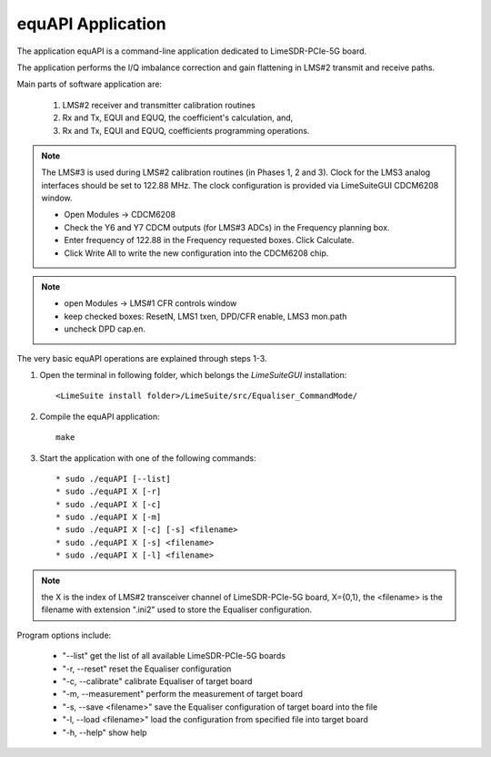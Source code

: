 equAPI Application
==================

The application equAPI is a command-line application dedicated to LimeSDR-PCIe-5G board. 

The application performs the I/Q imbalance correction and gain flattening in LMS#2 transmit and receive paths.

Main parts of software application are:

   1. LMS#2 receiver and transmitter calibration routines
   2. Rx and Tx, EQUI and EQUQ, the coefficient's calculation, and, 
   3. Rx and Tx, EQUI and EQUQ, coefficients programming operations.

.. note::
   The LMS#3 is used during LMS#2 calibration routines (in Phases 1, 2 and 3). 
   Clock for the LMS3 analog interfaces should be set to 122.88 MHz. 
   The clock configuration is provided via LimeSuiteGUI CDCM6208 window. 
   
   * Open Modules → CDCM6208
   * Check the Y6 and Y7 CDCM outputs (for LMS#3 ADCs) in the Frequency planning box.
   * Enter frequency of 122.88 in the Frequency requested boxes. Click Calculate.
   * Click Write All to write the new configuration into the CDCM6208 chip.

.. note:: 
   * open Modules → LMS#1 CFR controls window
   * keep checked boxes: ResetN, LMS1 txen, DPD/CFR enable, LMS3 mon.path
   * uncheck DPD cap.en. 

The very basic equAPI operations are explained through steps 1-3.

1. Open the terminal in following folder, which belongs the *LimeSuiteGUI*
   installation:
   ::

     <LimeSuite install folder>/LimeSuite/src/Equaliser_CommandMode/
2. Compile the equAPI application:
   ::

     make
3. Start the application with one of the following commands:
   ::

    * sudo ./equAPI [--list]
    * sudo ./equAPI X [-r]
    * sudo ./equAPI X [-c]
    * sudo ./equAPI X [-m]
    * sudo ./equAPI X [-c] [-s] <filename>
    * sudo ./equAPI X [-s] <filename>
    * sudo ./equAPI X [-l] <filename>

.. note::
   the X is the index of LMS#2 transceiver channel of LimeSDR-PCIe-5G board, 
   X={0,1}, the <filename> is the filename with extension ".ini2" used to store the 
   Equaliser configuration.

Program options include:

    * "--list"  get the list of all available LimeSDR-PCIe-5G boards
    * "-r, --reset" reset the Equaliser configuration
    * "-c, --calibrate" calibrate Equaliser of target board
    * "-m, --measurement" perform the measurement of target board
    * "-s, --save <filename>" save the Equaliser configuration of target board into the file
    * "-l, --load <filename>" load the configuration from specified file into target board 
    * "-h, --help" show help
